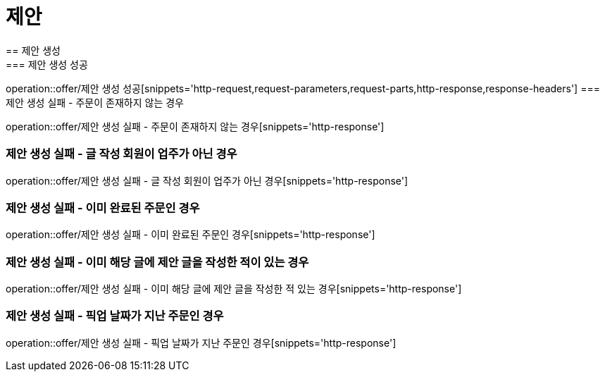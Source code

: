 = 제안
== 제안 생성
=== 제안 생성 성공
operation::offer/제안 생성 성공[snippets='http-request,request-parameters,request-parts,http-response,response-headers']
=== 제안 생성 실패 - 주문이 존재하지 않는 경우

operation::offer/제안 생성 실패 - 주문이 존재하지 않는 경우[snippets='http-response']

=== 제안 생성 실패 - 글 작성 회원이 업주가 아닌 경우

operation::offer/제안 생성 실패 - 글 작성 회원이 업주가 아닌 경우[snippets='http-response']

=== 제안 생성 실패 - 이미 완료된 주문인 경우

operation::offer/제안 생성 실패 - 이미 완료된 주문인 경우[snippets='http-response']

=== 제안 생성 실패 - 이미 해당 글에 제안 글을 작성한 적이 있는 경우

operation::offer/제안 생성 실패 - 이미 해당 글에 제안 글을 작성한 적 있는 경우[snippets='http-response']

=== 제안 생성 실패 - 픽업 날짜가 지난 주문인 경우

operation::offer/제안 생성 실패 - 픽업 날짜가 지난 주문인 경우[snippets='http-response']